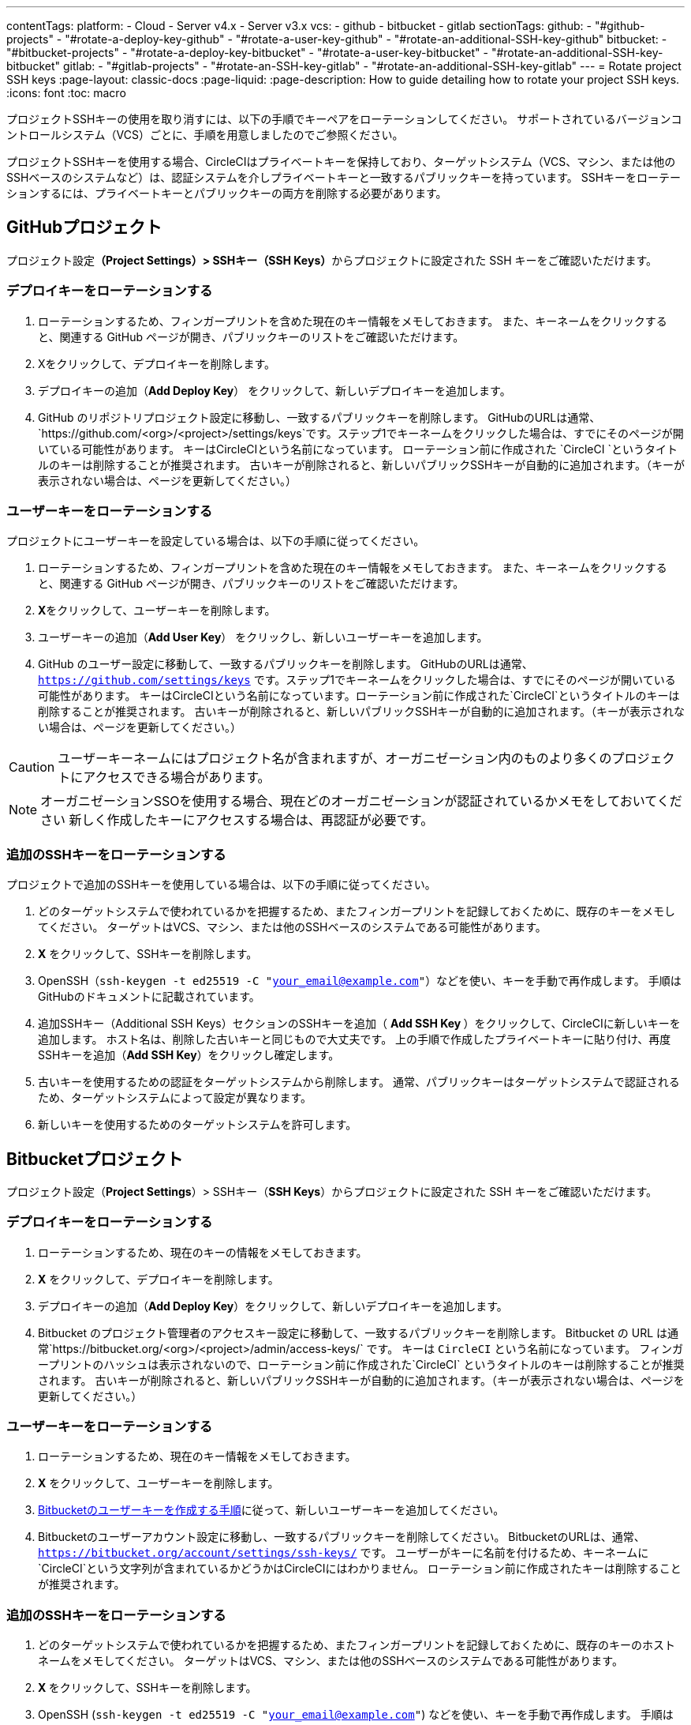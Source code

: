 ---

contentTags:
  platform:
    - Cloud
    - Server v4.x
    - Server v3.x
  vcs:
    - github
    - bitbucket
    - gitlab
sectionTags:
  github:
    - "#github-projects"
    - "#rotate-a-deploy-key-github"
    - "#rotate-a-user-key-github"
    - "#rotate-an-additional-SSH-key-github"
  bitbucket:
    - "#bitbucket-projects"
    - "#rotate-a-deploy-key-bitbucket"
    - "#rotate-a-user-key-bitbucket"
    - "#rotate-an-additional-SSH-key-bitbucket"
  gitlab:
    - "#gitlab-projects"
    - "#rotate-an-SSH-key-gitlab"
    - "#rotate-an-additional-SSH-key-gitlab"
---
= Rotate project SSH keys
:page-layout: classic-docs
:page-liquid:
:page-description: How to guide detailing how to rotate your project SSH keys.
:icons: font
:toc: macro

:toc-title:
:experimental:

プロジェクトSSHキーの使用を取り消すには、以下の手順でキーペアをローテーションしてください。 サポートされているバージョンコントロールシステム（VCS）ごとに、手順を用意しましたのでご参照ください。

プロジェクトSSHキーを使用する場合、CircleCIはプライベートキーを保持しており、ターゲットシステム（VCS、マシン、または他のSSHベースのシステムなど）は、認証システムを介しプライベートキーと一致するパブリックキーを持っています。 SSHキーをローテーションするには、プライベートキーとパブリックキーの両方を削除する必要があります。

[#github-projects]
== GitHubプロジェクト

プロジェクト設定**（Project Settings）> SSHキー（SSH Keys）**からプロジェクトに設定された SSH キーをご確認いただけます。

[#rotate-a-deploy-key-github]
=== デプロイキーをローテーションする

. ローテーションするため、フィンガープリントを含めた現在のキー情報をメモしておきます。 また、キーネームをクリックすると、関連する GitHub ページが開き、パブリックキーのリストをご確認いただけます。
. Xをクリックして、デプロイキーを削除します。
. デプロイキーの追加（**Add Deploy Key**） をクリックして、新しいデプロイキーを追加します。
. GitHub のリポジトリプロジェクト設定に移動し、一致するパブリックキーを削除します。 GitHubのURLは通常、 `https://github.com/<org>/<project>/settings/keys`です。ステップ1でキーネームをクリックした場合は、すでにそのページが開いている可能性があります。 キーはCircleCIという名前になっています。 ローテーション前に作成された `CircleCI `というタイトルのキーは削除することが推奨されます。 古いキーが削除されると、新しいパブリックSSHキーが自動的に追加されます。（キーが表示されない場合は、ページを更新してください。）

[#rotate-a-user-key-github]
=== ユーザーキーをローテーションする

プロジェクトにユーザーキーを設定している場合は、以下の手順に従ってください。

. ローテーションするため、フィンガープリントを含めた現在のキー情報をメモしておきます。 また、キーネームをクリックすると、関連する GitHub ページが開き、パブリックキーのリストをご確認いただけます。
. **X**をクリックして、ユーザーキーを削除します。
. ユーザーキーの追加（**Add User Key**） をクリックし、新しいユーザーキーを追加します。
. GitHub のユーザー設定に移動して、一致するパブリックキーを削除します。 GitHubのURLは通常、`https://github.com/settings/keys` です。ステップ1でキーネームをクリックした場合は、すでにそのページが開いている可能性があります。 キーはCircleCIという名前になっています。ローテーション前に作成された`CircleCI`というタイトルのキーは削除することが推奨されます。 古いキーが削除されると、新しいパブリックSSHキーが自動的に追加されます。（キーが表示されない場合は、ページを更新してください。）

CAUTION: ユーザーキーネームにはプロジェクト名が含まれますが、オーガニゼーション内のものより多くのプロジェクトにアクセスできる場合があります。

NOTE: オーガニゼーションSSOを使用する場合、現在どのオーガニゼーションが認証されているかメモをしておいてください 新しく作成したキーにアクセスする場合は、再認証が必要です。

[#rotate-an-additional-SSH-key-github]
=== 追加のSSHキーをローテーションする

プロジェクトで追加のSSHキーを使用している場合は、以下の手順に従ってください。

. どのターゲットシステムで使われているかを把握するため、またフィンガープリントを記録しておくために、既存のキーをメモしてください。 ターゲットはVCS、マシン、または他のSSHベースのシステムである可能性があります。
. **X** をクリックして、SSHキーを削除します。
. OpenSSH（`ssh-keygen -t ed25519 -C "your_email@example.com"`）などを使い、キーを手動で再作成します。 手順はGitHubのドキュメントに記載されています。
. 追加SSHキー（Additional SSH Keys）セクションのSSHキーを追加（ **Add SSH Key **）をクリックして、CircleCIに新しいキーを追加します。 ホスト名は、削除した古いキーと同じもので大丈夫です。 上の手順で作成したプライベートキーに貼り付け、再度SSHキーを追加（**Add SSH Key**）をクリックし確定します。
. 古いキーを使用するための認証をターゲットシステムから削除します。 通常、パブリックキーはターゲットシステムで認証されるため、ターゲットシステムによって設定が異なります。
. 新しいキーを使用するためのターゲットシステムを許可します。


[#bitbucket-projects]
== Bitbucketプロジェクト

プロジェクト設定（**Project Settings**）> SSHキー（**SSH Keys**）からプロジェクトに設定された SSH キーをご確認いただけます。

[#rotate-a-deploy-key-bitbucket]
=== デプロイキーをローテーションする

. ローテーションするため、現在のキーの情報をメモしておきます。
. **X** をクリックして、デプロイキーを削除します。
. デプロイキーの追加（**Add Deploy Key**）をクリックして、新しいデプロイキーを追加します。
. Bitbucket のプロジェクト管理者のアクセスキー設定に移動して、一致するパブリックキーを削除します。 Bitbucket の URL は通常`https://bitbucket.org/<org>/<project>/admin/access-keys/` です。 キーは `CircleCI` という名前になっています。 フィンガープリントのハッシュは表示されないので、ローテーション前に作成された`CircleCI` というタイトルのキーは削除することが推奨されます。 古いキーが削除されると、新しいパブリックSSHキーが自動的に追加されます。（キーが表示されない場合は、ページを更新してください。）

[#rotate-a-user-key-bitbucket]
=== ユーザーキーをローテーションする

. ローテーションするため、現在のキー情報をメモしておきます。
. **X** をクリックして、ユーザーキーを削除します。
. xref:bitbucket-integration/#create-a-bitbucket-user-key[Bitbucketのユーザーキーを作成する手順]に従って、新しいユーザーキーを追加してください。
. Bitbucketのユーザーアカウント設定に移動し、一致するパブリックキーを削除してください。 BitbucketのURLは、通常、`https://bitbucket.org/account/settings/ssh-keys/` です。 ユーザーがキーに名前を付けるため、キーネームに`CircleCI`という文字列が含まれているかどうかはCircleCIにはわかりません。 ローテーション前に作成されたキーは削除することが推奨されます。

[#rotate-an-additional-SSH-key-bitbucket]
=== 追加のSSHキーをローテーションする

. どのターゲットシステムで使われているかを把握するため、またフィンガープリントを記録しておくために、既存のキーのホストネームをメモしてください。 ターゲットはVCS、マシン、または他のSSHベースのシステムである可能性があります。
. **X **をクリックして、SSHキーを削除します。
. OpenSSH (`ssh-keygen -t ed25519 -C "your_email@example.com"`) などを使い、キーを手動で再作成します。 手順はlink:https://support.atlassian.com/bitbucket-cloud/docs/configure-ssh-and-two-step-verification/[BitBucket のドキュメント]に記載されています。
. 追加SSHキー（Additional SSH Keys）セクションのSSHキーを追加（**Add SSH Key**）をクリックして、CircleCIに新しいキーを追加します。 ホスト名は、削除した古いキーと同じもので大丈夫です。 上の手順で作成したプライベートキーに貼り付け、再度SSHキーを追加（**Add SSH Key**）をクリックし確定します。
. 古いキーを使用するための認証をターゲットシステムから削除します。 通常、パブリックキーはターゲットシステムで認証されるため、ターゲットシステムによって設定が異なります。
. 新しいキーを使用するためのターゲットシステムを許可します。

[#gitlab-projects]
== GitLabプロジェクト

プロジェクト設定**（Project Settings）> SSHキー（SSH Keys）**からプロジェクトに設定された SSH キーをご確認いただけます。 GitLab  と CircleCI の連携では、デプロイキーやユーザーキーは使用しません。

[#rotate-an-SSH-key-gitlab]
=== SSHキーをローテーションする

. 既存のキーとフィンガープリントをメモして、ターゲットシステム（通常 `gitlab.com`）と合わせられるようにします。
. **X** をクリックして、SSHキーを削除します。
. OpenSSH (`ssh-keygen -t ed25519 -C "your_email@example.com"`) などを使い、キーを手動で再作成します。 手順はlink:https://docs.gitlab.com/ee/user/ssh.html[GitLabのドキュメント]に記載されています。
. SSHキーを追加（**Add SSH Key**）をクリックしてプライベートキーを追加します。 キーに`gitlab.com` という名前をつけることが推奨されます。 上のステップで作成したプライベートキーを貼り付け、SSHキーを追加（**Add SSH Key**）をもう一度クリックして確定します。
. **設定（Settings） >レポジトリ （Repository）**を開き、GitLabプロジェクトのリポジトリに関する設定から**デプロイキー（Deploy keys）**のセクションを展開します。 キーは `circleci-pipeline-triggers` という名前になっていますので、フィンガープリントと一致させてください。 ローテーション前に作成されたキーは削除することが推奨されます。
. 新しいキーを追加してください。 一貫性を保つために、タイトルセクションの `circleci-pipeline-triggers` にキーの名前を付けることをお勧めいたします。 パブリックキーを貼り付け、**キーの追加（Add key）** をクリックして確定します。

[#rotate-an-additional-SSH-key-gitlab]
=== 追加の SSH キーをローテーションする

GitLab に紐づかないSSH キーを追加で使っている場合は以下の手順に従ってください。

. どのターゲットシステムで使われているかを把握するため、またフィンガープリントを記録しておくために、既存のキーのホストネームをメモしてください。 ターゲットはVCS、マシン、または他のSSHベースのシステムである可能性があります。
. **X** をクリックして、SSHキーを削除します。
. OpenSSH  (`ssh-keygen -t ed25519 -C "your_email@example.com"`) などを使い、キーを手動で再作成します。 手順は link:https://docs.gitlab.com/ee/user/ssh.html#generate-an-ssh-key-pair[GitLabのドキュメント]に記載されています。
. 追加SSHキー（Additional SSH Keys）セクションの SSHキーを追加（**Add SSH Key**）をクリックして、CircleCI に新しいキーを追加してください。 ホスト名は、削除した古いキーと同じもので大丈夫です。 上の手順で作成したプライベートキーに貼り付け、再度SSHキーを追加（**Add SSH Key**）をクリックし確定します。
. 古いキーを使用するための認証をターゲットシステムから削除します。 通常、パブリックキーはターゲットシステムで認証されるため、ターゲットシステムによって設定が異なります。
. 新しいキーを使用するためのターゲットシステムを許可します。